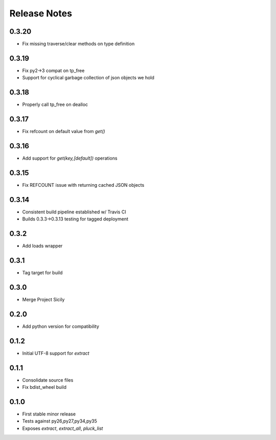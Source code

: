 Release Notes
=============
0.3.20
------

* Fix missing traverse/clear methods on type definition

0.3.19
------

* Fix py2->3 compat on tp_free
* Support for cyclical garbage collection of json objects we hold

0.3.18
------

* Properly call tp_free on dealloc

0.3.17
------

* Fix refcount on default value from `get()`

0.3.16
------

* Add support for `get(key,[default])` operations

0.3.15
------

* Fix REFCOUNT issue with returning cached JSON objects

0.3.14
------

* Consistent build pipeline established w/ Travis CI
* Builds 0.3.3->0.3.13 testing for tagged deployment

0.3.2
-----

* Add loads wrapper

0.3.1
-----

* Tag target for build

0.3.0
-----

* Merge Project Sicily

0.2.0
-----

* Add python version for compatibility

0.1.2
-----

* Initial UTF-8 support for `extract`

0.1.1
-----

* Consolidate source files
* Fix bdist_wheel build

0.1.0
-----

* First stable minor release
* Tests against py26,py27,py34,py35
* Exposes `extract`, `extract_all`, `pluck_list`

